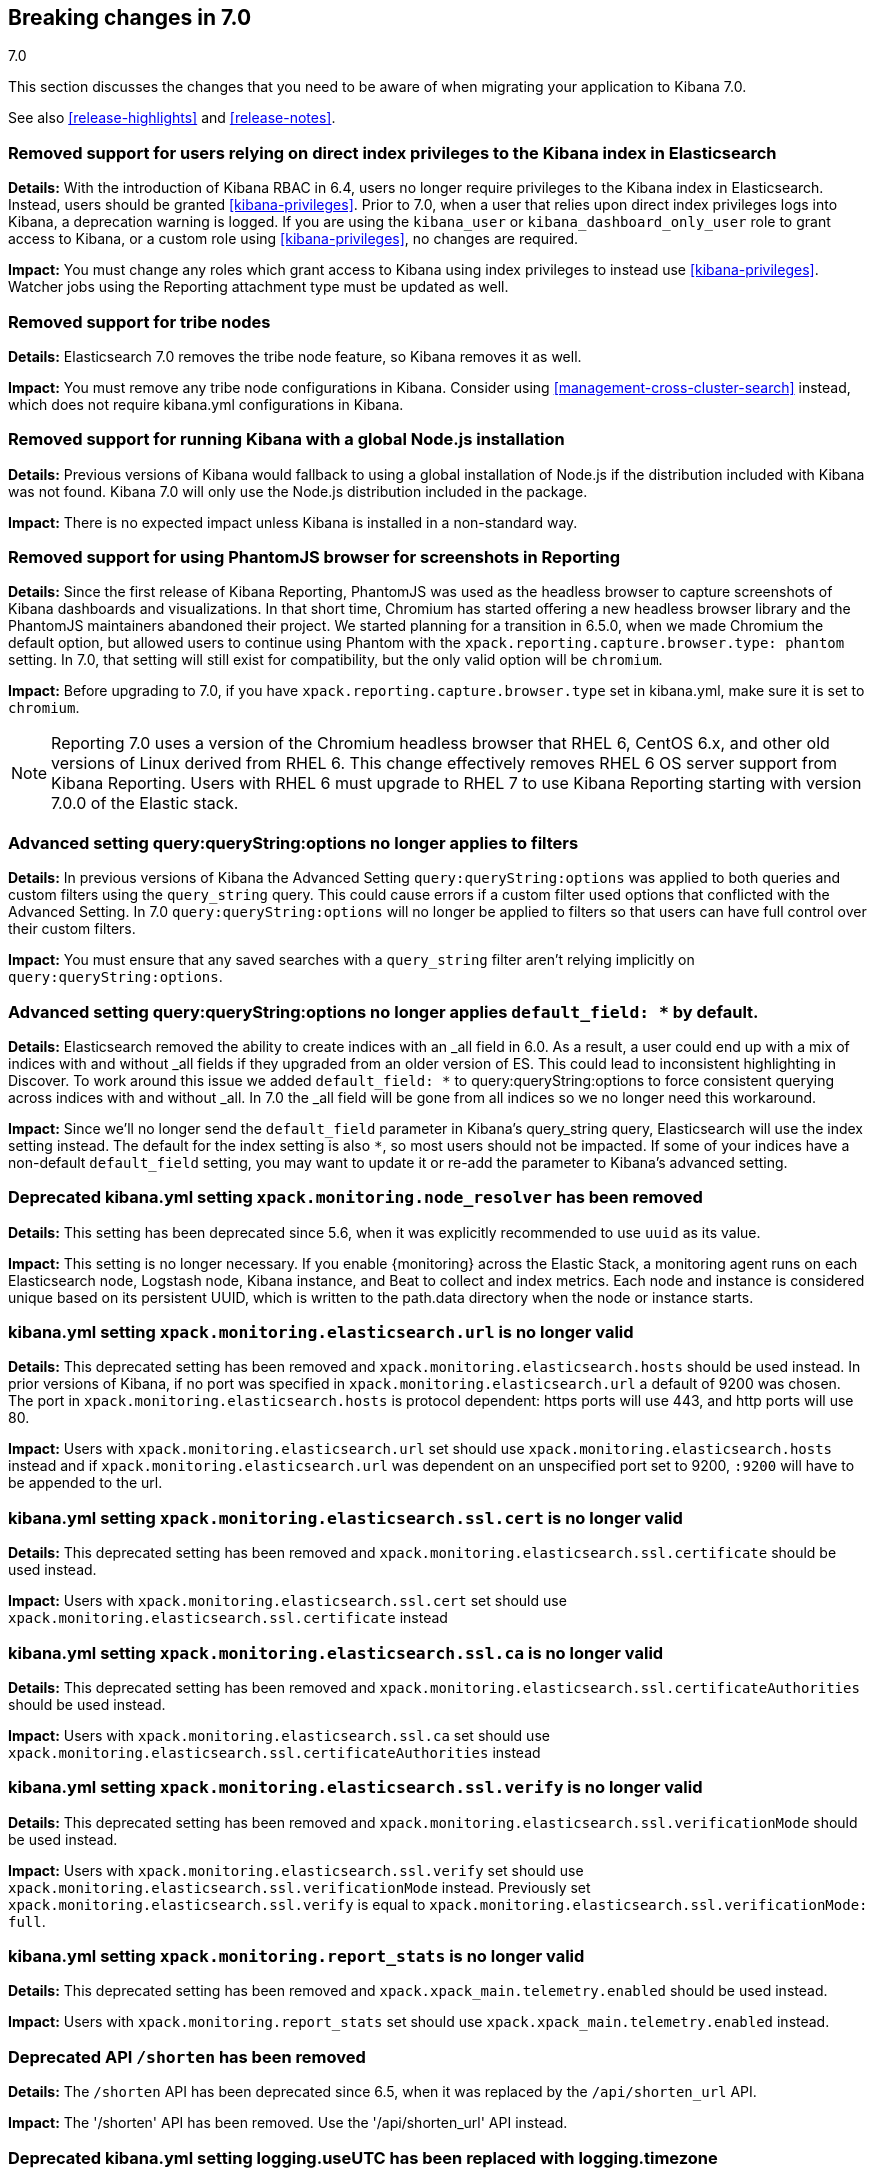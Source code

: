 [[breaking-changes-7.0]]
== Breaking changes in 7.0
++++
<titleabbrev>7.0</titleabbrev>
++++

This section discusses the changes that you need to be aware of when migrating
your application to Kibana 7.0.

See also <<release-highlights>> and <<release-notes>>.

[float]
=== Removed support for users relying on direct index privileges to the Kibana index in Elasticsearch
*Details:* With the introduction of Kibana RBAC in 6.4, users no longer require privileges to the Kibana index in Elasticsearch. Instead, users
should be granted <<kibana-privileges>>. Prior to 7.0, when a user that relies upon direct index privileges logs into Kibana, a deprecation warning is logged. If you are using the `kibana_user` or `kibana_dashboard_only_user` role to grant access to Kibana, or a custom role using <<kibana-privileges>>, no changes are required.

*Impact:* You must change any roles which grant access to Kibana using index privileges to instead use <<kibana-privileges>>. Watcher jobs using the Reporting attachment type must be updated as well.

[float]
=== Removed support for tribe nodes
*Details:* Elasticsearch 7.0 removes the tribe node feature, so Kibana removes it as well.

*Impact:* You must remove any tribe node configurations in Kibana. Consider using <<management-cross-cluster-search>> instead, which does not require kibana.yml configurations in Kibana.


[float]
=== Removed support for running Kibana with a global Node.js installation
*Details:* Previous versions of Kibana would fallback to using a global installation of Node.js if the distribution included with Kibana was not found.
Kibana 7.0 will only use the Node.js distribution included in the package.

*Impact:* There is no expected impact unless Kibana is installed in a non-standard way.

[float]
=== Removed support for using PhantomJS browser for screenshots in Reporting
*Details:* Since the first release of Kibana Reporting, PhantomJS was used as
the headless browser to capture screenshots of Kibana dashboards and
visualizations. In that short time, Chromium has started offering a new
headless browser library and the PhantomJS maintainers abandoned their project.
We started planning for a transition in 6.5.0, when we made Chromium the
default option, but allowed users to continue using Phantom with the
`xpack.reporting.capture.browser.type: phantom` setting. In 7.0, that setting
will still exist for compatibility, but the only valid option will be
`chromium`.

*Impact:* Before upgrading to 7.0, if you have `xpack.reporting.capture.browser.type`
set in kibana.yml, make sure it is set to `chromium`.

[NOTE]
============
Reporting 7.0 uses a version of the Chromium headless browser that RHEL 6,
CentOS 6.x, and other old versions of Linux derived from RHEL 6. This change
effectively removes RHEL 6 OS server support from Kibana Reporting. Users with
RHEL 6 must upgrade to RHEL 7 to use Kibana Reporting starting with version
7.0.0 of the Elastic stack.
============

[float]
=== Advanced setting query:queryString:options no longer applies to filters
*Details:* In previous versions of Kibana the Advanced Setting `query:queryString:options` was applied to both queries
and custom filters using the `query_string` query. This could cause errors if a custom filter used options that
conflicted with the Advanced Setting. In 7.0 `query:queryString:options` will no longer be applied to filters so that
users can have full control over their custom filters.

*Impact:* You must ensure that any saved searches with a `query_string` filter aren't relying implicitly on
`query:queryString:options`.

[float]
=== Advanced setting query:queryString:options no longer applies `default_field: *` by default.
*Details:* Elasticsearch removed the ability to create indices with an _all field in 6.0. As a result, a user could end
up with a mix of indices with and without _all fields if they upgraded from an older version of ES. This could lead to
inconsistent highlighting in Discover. To work around this issue we added `default_field: *` to query:queryString:options
to force consistent querying across indices with and without _all. In 7.0 the _all field will be gone from all indices
so we no longer need this workaround.

*Impact:* Since we'll no longer send the `default_field` parameter in Kibana's query_string query, Elasticsearch
will use the index setting instead. The default for the index setting is also `*`, so most users should not be impacted.
If some of your indices have a non-default `default_field` setting, you may want to update it or re-add the parameter
to Kibana's advanced setting.

[float]
=== Deprecated kibana.yml setting `xpack.monitoring.node_resolver` has been removed
*Details:* This setting has been deprecated since 5.6, when it was explicitly recommended to use `uuid` as its value.

*Impact:* This setting is no longer necessary. If you enable {monitoring} across the Elastic Stack, a monitoring agent runs
on each Elasticsearch node, Logstash node, Kibana instance, and Beat to collect and index metrics. Each node and instance is
considered unique based on its persistent UUID, which is written to the path.data directory when the node or instance starts.

[float]
=== kibana.yml setting `xpack.monitoring.elasticsearch.url` is no longer valid
*Details:* This deprecated setting has been removed and `xpack.monitoring.elasticsearch.hosts` should be used instead.
In prior versions of Kibana, if no port was specified in `xpack.monitoring.elasticsearch.url` a default of 9200 was chosen.
The port in `xpack.monitoring.elasticsearch.hosts` is protocol dependent: https ports will use 443, and http ports will use 80.

*Impact:* Users with `xpack.monitoring.elasticsearch.url` set should use `xpack.monitoring.elasticsearch.hosts` instead and if
`xpack.monitoring.elasticsearch.url` was dependent on an unspecified port set to 9200, `:9200` will have to be appended to the url.

[float]
=== kibana.yml setting `xpack.monitoring.elasticsearch.ssl.cert` is no longer valid
*Details:* This deprecated setting has been removed and `xpack.monitoring.elasticsearch.ssl.certificate` should be used instead.

*Impact:* Users with `xpack.monitoring.elasticsearch.ssl.cert` set should use `xpack.monitoring.elasticsearch.ssl.certificate` instead

[float]
=== kibana.yml setting `xpack.monitoring.elasticsearch.ssl.ca` is no longer valid
*Details:* This deprecated setting has been removed and `xpack.monitoring.elasticsearch.ssl.certificateAuthorities` should be used instead.

*Impact:* Users with `xpack.monitoring.elasticsearch.ssl.ca` set should use `xpack.monitoring.elasticsearch.ssl.certificateAuthorities` instead

[float]
=== kibana.yml setting `xpack.monitoring.elasticsearch.ssl.verify` is no longer valid
*Details:* This deprecated setting has been removed and `xpack.monitoring.elasticsearch.ssl.verificationMode` should be used instead.

*Impact:* Users with `xpack.monitoring.elasticsearch.ssl.verify` set should use `xpack.monitoring.elasticsearch.ssl.verificationMode` instead.
Previously set `xpack.monitoring.elasticsearch.ssl.verify` is equal to `xpack.monitoring.elasticsearch.ssl.verificationMode: full`.

[float]
=== kibana.yml setting `xpack.monitoring.report_stats` is no longer valid
*Details:* This deprecated setting has been removed and `xpack.xpack_main.telemetry.enabled` should be used instead.

*Impact:* Users with `xpack.monitoring.report_stats` set should use `xpack.xpack_main.telemetry.enabled` instead.

[float]
=== Deprecated API `/shorten` has been removed
*Details:* The `/shorten` API has been deprecated since 6.5, when it was replaced by the `/api/shorten_url` API.

*Impact:* The '/shorten' API has been removed. Use the '/api/shorten_url' API instead.

[float]
=== Deprecated kibana.yml setting logging.useUTC has been replaced with logging.timezone
*Details:* Any timezone can now be specified by canonical id.

*Impact:* The logging.useUTC flag will have to be replaced with a timezone id.  If set to true the id is `UTC`.

[float]
=== kibana.yml setting `server.ssl.supportedProtocols` excludes TLSv1 by default
*Details:* TLSv1 support has been removed by default, it's still possible to opt-in to TLSv1 support by explicitly setting
`server.ssl.supportedProtocols`

*Impact:* Users relying upon TLSv1 will be unable to use Kibana unless `server.ssl.supportedProtocols` is explicitly set.

[float]
=== kibana.yml setting `server.ssl.cert` is no longer valid
*Details:* This deprecated setting has been removed and `server.ssl.certificate` should be used instead.

*Impact:* Users with `server.ssl.cert` set should use `server.ssl.certificate` instead

[float]
=== kibana.yml `server.ssl.enabled` must be set to `true` to enable SSL
*Details:* Previously, if `server.ssl.certificate` and `server.ssl.key` were set, SSL would automatically be enabled.
It's now required that the user sets `server.ssl.enabled` to true for this to occur.

*Impact:* Users with both `server.ssl.certificate` and `server.ssl.key` set must now also set `server.ssl.enabled` to enable SSL.

[float]
=== Deprecated kibana.yml setting `regionmap` has been replaced with `map.regionmap`
*Details:* This deprecated setting has been removed and `map.regionmap` should be used instead.

*Impact:* Users with `regionmap` set should use `map.regionmap` instead.

[float]
=== Deprecated kibana.yml setting `tilemap` has been replaced with `map.tilemap`
*Details:* This deprecated setting has been removed and `map.tilemap` should be used instead.

*Impact:* Users with `tilemap` set should use `map.tilemap` instead.


[float]
=== Optimization step deferred until server start
*Details:* Prior versions of Kibana would run the optimization step after each plugin installation.  This is now run on server start when necessary.

*Impact:* Users can trigger a standalone optimization after all plugins have been installed with `bin/kibana --optimize` or let the server manage it on startup.

[float]
=== kibana.yml setting `i18n.defaultLocale` is no longer valid
*Details:* This deprecated setting has been removed and `i18n.locale` should be used instead.

*Impact:* Users with `i18n.defaultLocale` set should use `i18n.locale` instead

[float]
=== kibana.yml setting `elasticsearch.url` is no longer valid
*Details:* This deprecated setting has been removed and `elasticsearch.hosts` should be used instead.
In prior versions of Kibana, if no port was specified in `elasticsearch.url` a default of 9200 was chosen. The port in
`elasticsearch.hosts` is protocol dependent: https ports will use 443, and http ports will use 80.

*Impact:* Users with `elasticsearch.url` set should use `elasticsearch.hosts` instead and if `elasticsearch.url` was
dependent on an unspecified port set to 9200, `:9200` will have to be appended to the url.

[float]
=== kibana.yml setting `elasticsearch.ssl.cert` is no longer valid
*Details:* This deprecated setting has been removed and `elasticsearch.ssl.certificate` should be used instead.

*Impact:* Users with `elasticsearch.ssl.cert` set should use `elasticsearch.ssl.certificate` instead

[float]
=== kibana.yml setting `elasticsearch.ssl.ca` is no longer valid
*Details:* This deprecated setting has been removed and `elasticsearch.ssl.certificateAuthorities` should be used instead.

*Impact:* Users with `elasticsearch.ssl.ca` set should use `elasticsearch.ssl.certificateAuthorities` instead

[float]
=== kibana.yml setting `elasticsearch.ssl.verify` is no longer valid
*Details:* This deprecated setting has been removed and `elasticsearch.ssl.verificationMode` should be used instead.

*Impact:* Users with `elasticsearch.ssl.verify` set should use `elasticsearch.ssl.verificationMode` instead.
Previously set `elasticsearch.ssl.verify` is equal to `elasticsearch.ssl.verificationMode: full`.

[float]
=== kibana.yml setting `index_management.<any setting>` is no longer valid
*Impact:* Users with `index_management.<any setting>` set should use `xpack.index_management.<any setting>` instead.

[float]
=== kibana.yml setting `license_management.<any setting>` is no longer valid
*Impact:* Users with `license_management.<any setting>` set should use `xpack.license_management.<any setting>` instead.

[float]
=== kibana.yml setting `rollup.<any setting>` is no longer valid
*Impact:* Users with `rollup.<any setting>` set should use `xpack.rollup.<any setting>` instead.

[float]
=== kibana.yml setting `upgrade_assistant.<any setting>` is no longer valid
*Impact:* Users with `upgrade_assistant.<any setting>` set should use `xpack.upgrade_assistant.<any setting>` instead.

[float]
=== Legacy browsers (namely IE11) will see a security warning message whenever they load Kibana
*Details:* Kibana now has a Content Security Policy, but it's only effective if browsers enforce it, and since older
browsers like Internet Explorer 11 do not support CSP, we show them a warning message whenever they load Kibana.

*Impact:* Nothing needs to be done necessarily, but if you don't need to support legacy browsers like IE11, we recommend
that you set `csp.strict: true` in your kibana.yml to block access to those browsers entirely. If your organization requires
users to use IE11, you might like to disable the warning entirely with `csp.warnLegacyBrowsers: false` in your kibana.yml.
